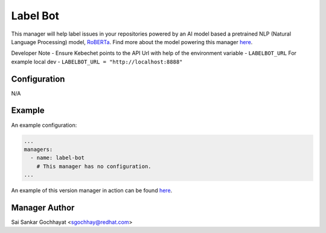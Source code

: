 Label Bot
=========

This manager will help label issues in your repositories powered by an AI model
based a pretrained NLP (Natural Language Processing) model, `RoBERTa
<https://ai.facebook.com/blog/roberta-an-optimized-method-for-pretraining-self-supervised-nlp-systems/>`_.
Find more about the model powering this manager `here
<https://github.com/thoth-station/Github-Issues-Classifier>`__.

Developer Note - Ensure Kebechet points to the API Url with help of the environment variable - ``LABELBOT_URL``
For example local dev - ``LABELBOT_URL = "http://localhost:8888"``

Configuration
-------------

N/A

Example
-------

An example configuration:

.. code-block:: yaml

    ...
    managers:
      - name: label-bot
        # This manager has no configuration.
    ...

An example of this version manager in action can be found `here <https://github.com/saisankargochhayat/kebechet_sample/issues/140>`__.

Manager Author
--------------

Sai Sankar Gochhayat <sgochhay@redhat.com>

